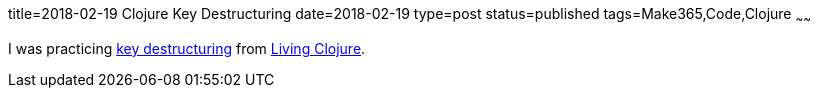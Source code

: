title=2018-02-19 Clojure Key Destructuring
date=2018-02-19
type=post
status=published
tags=Make365,Code,Clojure
~~~~~~

I was practicing
https://github.com/jflinchbaugh/clojure-scratch/commit/8eb346b6f660f15080c12fad1797e503c766cc64[key
destructuring]
from https://www.goodreads.com/book/show/24701168-living-clojure[Living Clojure].
